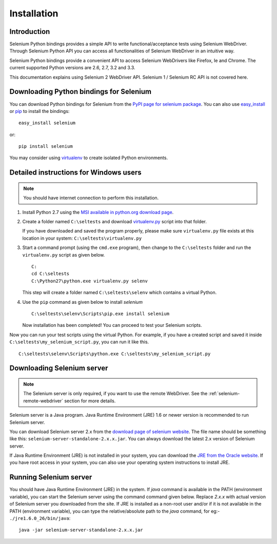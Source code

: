 .. _installation:

Installation
------------

Introduction
~~~~~~~~~~~~

Selenium Python bindings provides a simple API to write
functional/acceptance tests using Selenium WebDriver.  Through
Selenium Python API you can access all functionalities of Selenium
WebDriver in an intuitive way.

Selenium Python bindings provide a convenient API to access Selenium
WebDrivers like Firefox, Ie and Chrome.  The current supported Python
versions are 2.6, 2.7, 3.2 and 3.3.

This documentation explains using Selenium 2 WebDriver API.  Selenium
1 / Selenium RC API is not covered here.


Downloading Python bindings for Selenium
~~~~~~~~~~~~~~~~~~~~~~~~~~~~~~~~~~~~~~~~

You can download Python bindings for Selenium from the `PyPI page for
selenium package <http://pypi.python.org/pypi/selenium>`_.  You can
also use `easy_install
<http://python-distribute.org/distribute_setup.py>`_ or `pip
<http://pypi.python.org/pypi/pip>`_ to install the bindings::

  easy_install selenium

or::

  pip install selenium

You may consider using `virtualenv <http://www.virtualenv.org>`_
to create isolated Python environments.


Detailed instructions for Windows users
~~~~~~~~~~~~~~~~~~~~~~~~~~~~~~~~~~~~~~~

.. Note::

  You should have internet connection to perform this installation.

1. Install Python 2.7 using the `MSI available in python.org download
   page <http://www.python.org/download>`_.

2. Create a folder named ``C:\seltests`` and download `virtualenv.py
   <https://raw.github.com/pypa/virtualenv/master/virtualenv.py>`_
   script into that folder.

   If you have downloaded and saved the program properly, please make
   sure ``virtualenv.py`` file exists at this location in your system:
   ``C:\seltests\virtualenv.py``

3. Start a command prompt (using the ``cmd.exe`` program), then change
   to the ``C:\seltests`` folder and run the ``virtualenv.py`` script
   as given below.

   ::

     C:
     cd C:\seltests
     C:\Python27\python.exe virtualenv.py selenv


   This step will create a folder named ``C:\seltests\selenv`` which
   contains a virtual Python.

4. Use the ``pip`` command as given below to install `selenium`

   ::

     C:\seltests\selenv\Scripts\pip.exe install selenium

   Now installation has been completed!  You can proceed to test your
   Selenium scripts.

Now you can run your test scripts using the virtual Python.  For
example, if you have a created script and saved it inside
``C:\seltests\my_selenium_script.py``, you can run it like this.

::

  C:\seltests\selenv\Scripts\python.exe C:\seltests\my_selenium_script.py


Downloading Selenium server
~~~~~~~~~~~~~~~~~~~~~~~~~~~

.. note::

  The Selenium server is only required, if you want to use the remote
  WebDriver.  See the :ref:`selenium-remote-webdriver` section for
  more details.

Selenium server is a Java program.  Java Runtime Environment (JRE) 1.6
or newer version is recommended to run Selenium server.

You can download Selenium server 2.x from the `download page of
selenium website <http://seleniumhq.org/download/>`_.  The file name
should be something like this:
``selenium-server-standalone-2.x.x.jar``.  You can always download the
latest 2.x version of Selenium server.

If Java Runtime Environment (JRE) is not installed in your system, you
can download the `JRE from the Oracle website
<http://www.oracle.com/technetwork/java/javase/downloads/index.html>`_.
If you have root access in your system, you can also use your
operating system instructions to install JRE.


Running Selenium server
~~~~~~~~~~~~~~~~~~~~~~~

You should have Java Runtime Environment (JRE) in the system.  If
`java` command is available in the PATH (environment variable), you
can start the Selenium server using the command command given below.
Replace `2.x.x` with actual version of Selenium server you downloaded
from the site.  If JRE is installed as a non-root user and/or if it is
not available in the PATH (environment variable), you can type the
relative/absolute path to the `java` command, for eg:-
``./jre1.6.0_26/bin/java``::

  java -jar selenium-server-standalone-2.x.x.jar

